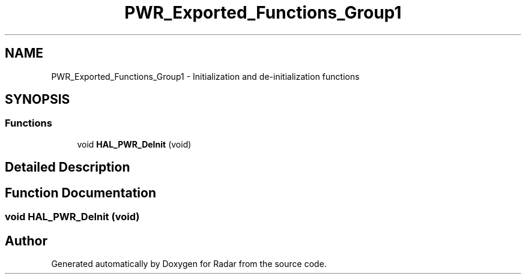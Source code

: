 .TH "PWR_Exported_Functions_Group1" 3 "Version 1.0.0" "Radar" \" -*- nroff -*-
.ad l
.nh
.SH NAME
PWR_Exported_Functions_Group1 \- Initialization and de-initialization functions
.SH SYNOPSIS
.br
.PP
.SS "Functions"

.in +1c
.ti -1c
.RI "void \fBHAL_PWR_DeInit\fP (void)"
.br
.in -1c
.SH "Detailed Description"
.PP 

.SH "Function Documentation"
.PP 
.SS "void HAL_PWR_DeInit (void)"

.SH "Author"
.PP 
Generated automatically by Doxygen for Radar from the source code\&.
